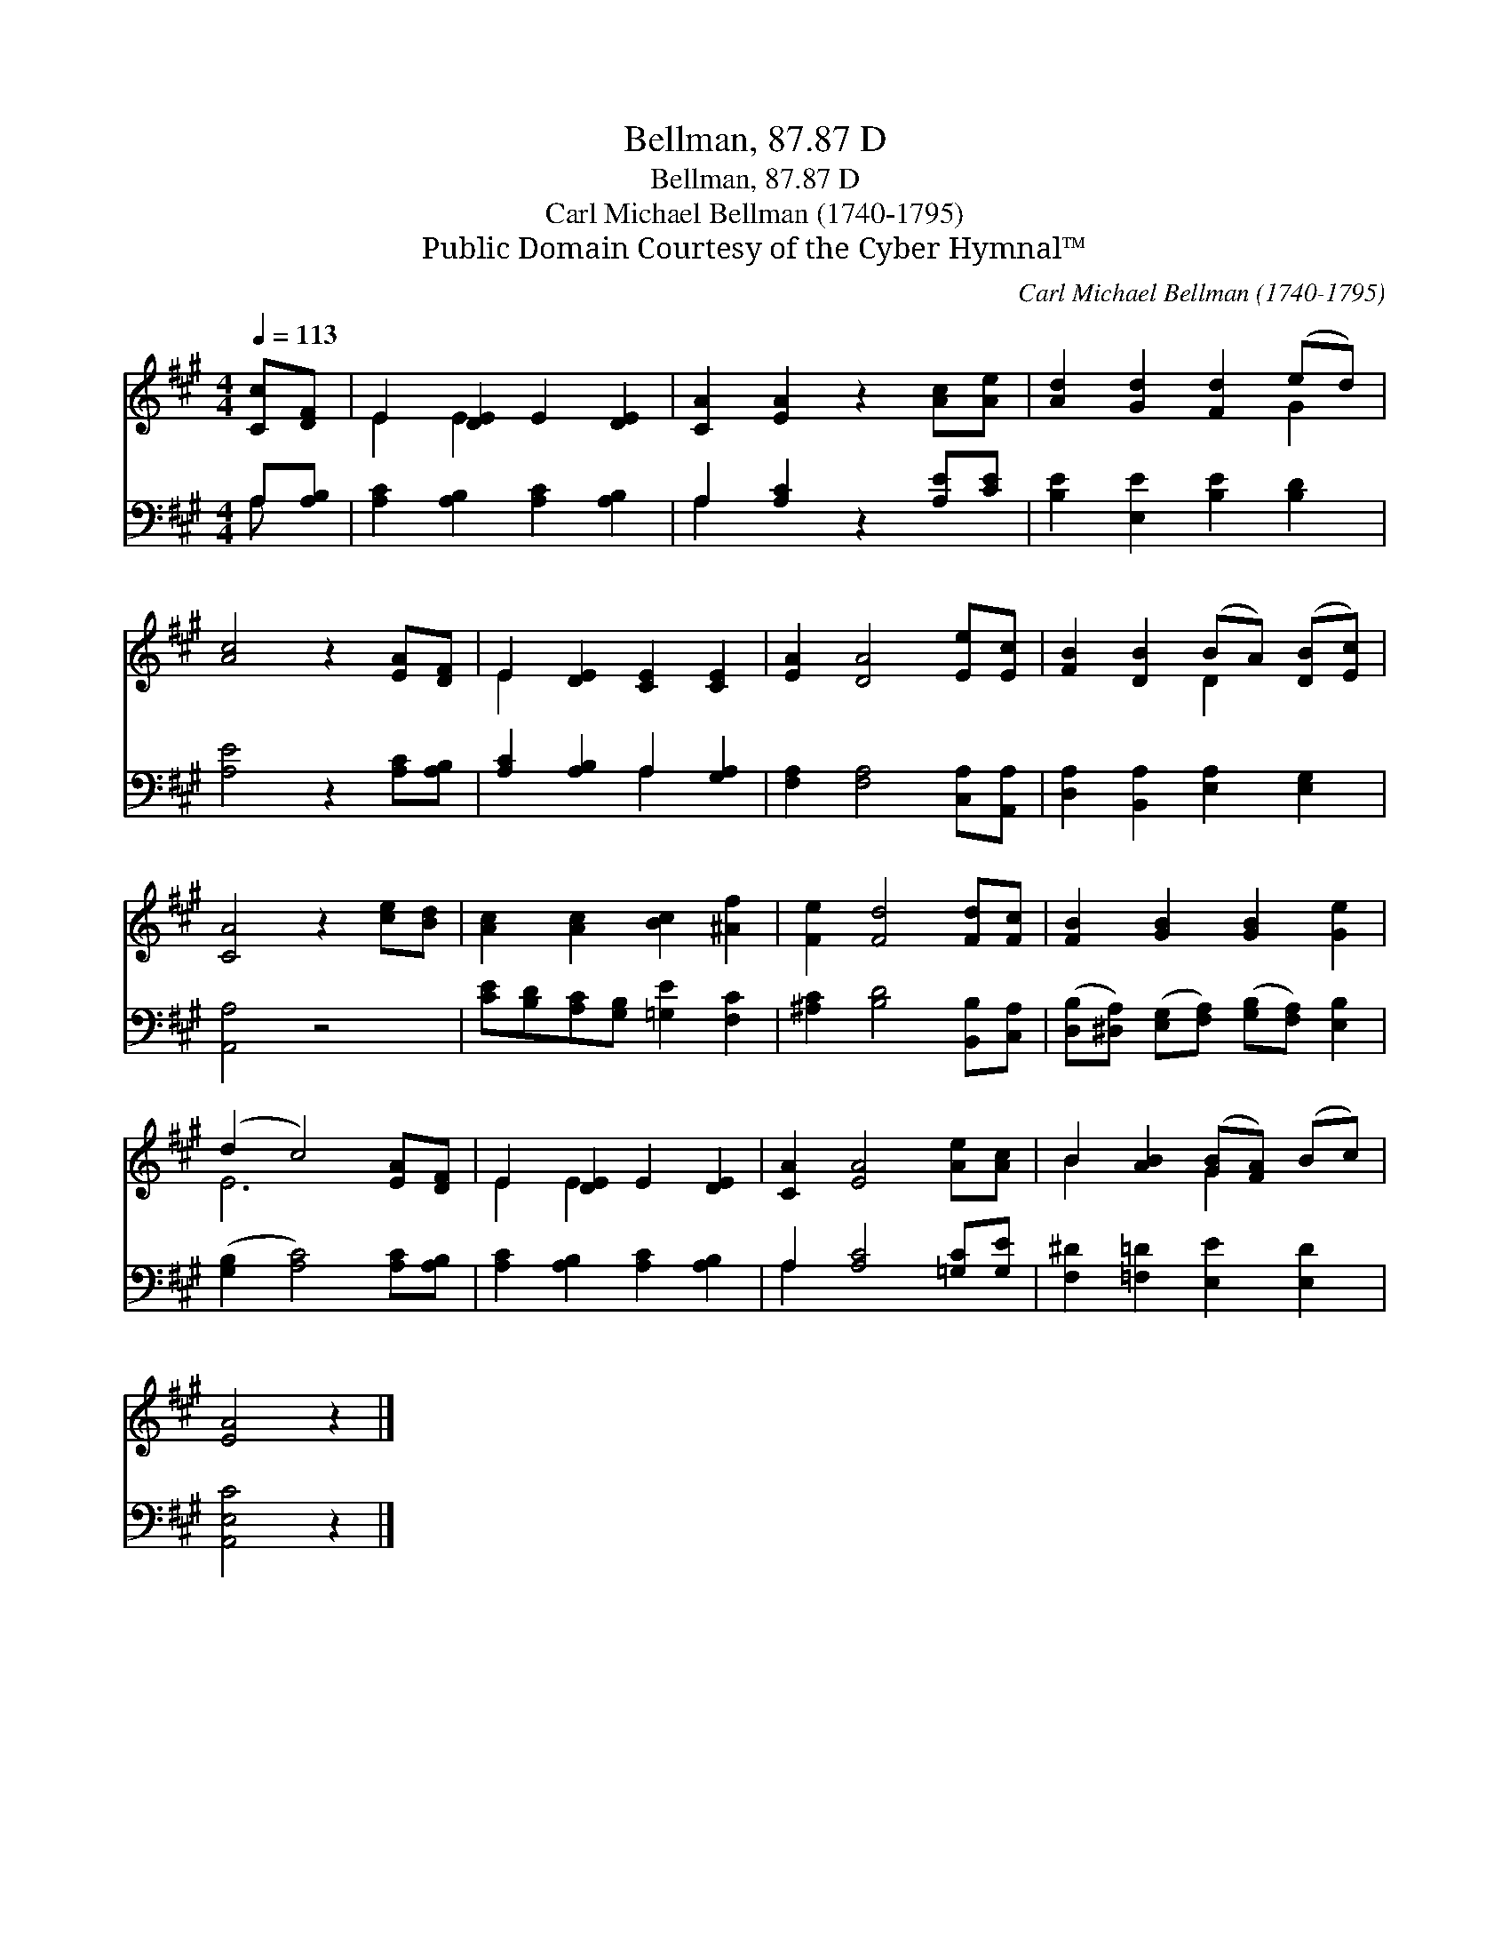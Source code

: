 X:1
T:Bellman, 87.87 D
T:Bellman, 87.87 D
T:Carl Michael Bellman (1740-1795)
T:Public Domain Courtesy of the Cyber Hymnal™
C:Carl Michael Bellman (1740-1795)
Z:Public Domain
Z:Courtesy of the Cyber Hymnal™
%%score ( 1 2 ) ( 3 4 )
L:1/8
Q:1/4=113
M:4/4
K:A
V:1 treble 
V:2 treble 
V:3 bass 
V:4 bass 
V:1
 [Cc][DF] | E2 [DE]2 E2 [DE]2 | [CA]2 [EA]2 z2 [Ac][Ae] | [Ad]2 [Gd]2 [Fd]2 (ed) | %4
 [Ac]4 z2 [EA][DF] | E2 [DE]2 [CE]2 [CE]2 | [EA]2 [DA]4 [Ee][Ec] | [FB]2 [DB]2 (BA) ([DB][Ec]) | %8
 [CA]4 z2 [ce][Bd] | [Ac]2 [Ac]2 [Bc]2 [^Af]2 | [Fe]2 [Fd]4 [Fd][Fc] | [FB]2 [GB]2 [GB]2 [Ge]2 | %12
 (d2 c4) [EA][DF] | E2 [DE]2 E2 [DE]2 | [CA]2 [EA]4 [Ae][Ac] | B2 [AB]2 ([GB][FA]) (Bc) | %16
 [EA]4 z2 |] %17
V:2
 x2 | E2 E2 x4 | x8 | x6 G2 | x8 | E2 x6 | x8 | x4 D2 x2 | x8 | x8 | x8 | x8 | E6 x2 | E2 E2 x4 | %14
 x8 | B2 x2 G2 x2 | x6 |] %17
V:3
 A,[A,B,] | [A,C]2 [A,B,]2 [A,C]2 [A,B,]2 | A,2 [A,C]2 z2 [A,E][CE] | [B,E]2 [E,E]2 [B,E]2 [B,D]2 | %4
 [A,E]4 z2 [A,C][A,B,] | [A,C]2 [A,B,]2 A,2 [G,A,]2 | [F,A,]2 [F,A,]4 [C,A,][A,,A,] | %7
 [D,A,]2 [B,,A,]2 [E,A,]2 [E,G,]2 | [A,,A,]4 z4 | [CE][B,D][A,C][G,B,] [=G,E]2 [F,C]2 | %10
 [^A,C]2 [B,D]4 [B,,B,][C,A,] | ([D,B,][^D,A,]) ([E,G,][F,A,]) ([G,B,][F,A,]) [E,B,]2 | %12
 ([G,B,]2 [A,C]4) [A,C][A,B,] | [A,C]2 [A,B,]2 [A,C]2 [A,B,]2 | A,2 [A,C]4 [=G,C][G,E] | %15
 [F,^D]2 [=F,=D]2 [E,E]2 [E,D]2 | [A,,E,C]4 z2 |] %17
V:4
 A, x | x8 | A,2 x6 | x8 | x8 | x4 A,2 x2 | x8 | x8 | x8 | x8 | x8 | x8 | x8 | x8 | A,2 x6 | x8 | %16
 x6 |] %17

